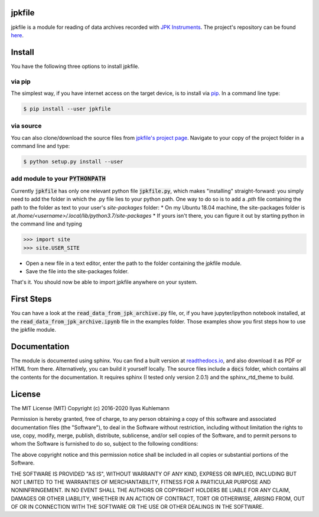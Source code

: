 jpkfile
=======

jpkfile is a module for reading of data archives recorded with
`JPK Instruments <http://www.jpk.com/>`_.
The project's repository can be found
`here <https://gitlab.gwdg.de/ikuhlem/jpkfile>`_.

Install
=======

You have the following three options to install jpkfile.

via pip
-------

The simplest way, if you have internet access on the target device, is to install  via `pip <https://pypi.org/project/pip/>`_. In a command line type:

.. code::

   $ pip install --user jpkfile

via source
----------

You can also clone/download the source files from `jpkfile's project page <https://gitlab.gwdg.de/ikuhlem/jpkfile>`_. Navigate to your copy of the project folder in a command line and type:

.. code::

   $ python setup.py install --user

add module to your :code:`PYTHONPATH`
-------------------------------------

Currently :code:`jpkfile` has only one relevant python file :code:`jpkfile.py`, which makes "installing" straight-forward: you simply need to add the folder in which the .py file lies to your python path.  
One way to do so is to add a *.pth* file containing the path to the folder as text to your user's *site-packages* folder:
* On my Ubuntu 18.04 machine, the site-packages folder is at `/home/<username>/.local/lib/python3.7/site-packages`
* If yours isn't there, you can figure it out by starting python in the command line and typing
  
>>> import site
>>> site.USER_SITE

* Open a new file in a text editor, enter the path to the folder containing the jpkfile module.
* Save the file into the site-packages folder.

That's it. You should now be able to import jpkfile anywhere on your system.

First Steps
===========

You can have a look at the :code:`read_data_from_jpk_archive.py` file, or, if you have jupyter/ipython notebook installed, at the :code:`read_data_from_jpk_archive.ipynb` file in the examples folder. Those examples show you first steps how to use the jpkfile module.

Documentation
=============

The module is documented using sphinx. You can find a built version at `readthedocs.io <http://jpkfile.readthedocs.io/en/latest/index.html>`_, and also download it as PDF or HTML from there.   
Alternatively, you can build it yourself locally. The source files include a :code:`docs` folder, which contains all the contents for the documentation. It requires sphinx (I tested only version 2.0.1) and the sphinx_rtd_theme to build.

License
=======

The MIT License (MIT)
Copyright (c) 2016-2020 Ilyas Kuhlemann

Permission is hereby granted, free of charge, to any person obtaining a copy of this software and associated documentation files (the "Software"), to deal in the Software without restriction, including without limitation the rights to use, copy, modify, merge, publish, distribute, sublicense, and/or sell copies of the Software, and to permit persons to whom the Software is furnished to do so, subject to the following conditions:

The above copyright notice and this permission notice shall be included in all copies or substantial portions of the Software.

THE SOFTWARE IS PROVIDED "AS IS", WITHOUT WARRANTY OF ANY KIND, EXPRESS OR IMPLIED, INCLUDING BUT NOT LIMITED TO THE WARRANTIES OF MERCHANTABILITY, FITNESS FOR A PARTICULAR PURPOSE AND NONINFRINGEMENT. IN NO EVENT SHALL THE AUTHORS OR COPYRIGHT HOLDERS BE LIABLE FOR ANY CLAIM, DAMAGES OR OTHER LIABILITY, WHETHER IN AN ACTION OF CONTRACT, TORT OR OTHERWISE, ARISING FROM, OUT OF OR IN CONNECTION WITH THE SOFTWARE OR THE USE OR OTHER DEALINGS IN THE SOFTWARE.
